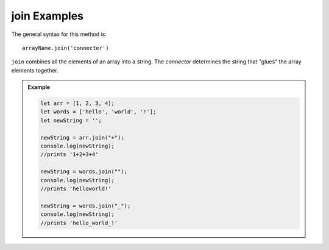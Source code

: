 **join** Examples
------------------

The general syntax for this method is:

::

   arrayName.join('connecter')

``join`` combines all the elements of an array into a string. The *connector*
determines the string that "glues" the array elements together.

.. admonition:: Example

   .. sourcecode:: js

      let arr = [1, 2, 3, 4];
      let words = ['hello', 'world', '!'];
      let newString = '';

      newString = arr.join("+");
      console.log(newString);
      //prints '1+2+3+4'

      newString = words.join("");
      console.log(newString);
      //prints 'helloworld!'

      newString = words.join("_");
      console.log(newString);
      //prints 'hello_world_!'
